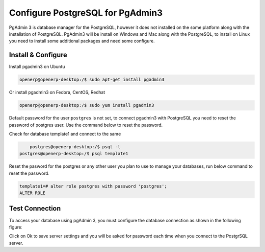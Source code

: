 .. _pgadmin3:

.. index::
   single: PgAdmin3

=================================
Configure PostgreSQL for PgAdmin3
=================================

PgAdmin 3 is database manager for the PostgreSQL, however it does not installed on the some platform along with the installation of PostgreSQL. PgAdmin3 will be install on Windows and Mac along with the PostgreSQL, to install on Linux you need to install some additional packages and need some configure.

.. image:: images/pgadmin3-screen.png
   :alt: PgAdmin 3 console

Install & Configure
-------------------

Install pgadmin3 on Ubuntu

.. code-block:: shell

	openerp@openerp-desktop:/$ sudo apt-get install pgadmin3

Or install pgadmin3 on Fedora, CentOS, Redhat

.. code-block:: shell

    openerp@openerp-desktop:/$ sudo yum install pgadmin3

Default password for the user ``postgres`` is not set, to connect pgadmin3 with PostgreSQL you need to reset the password of postgres user. Use the command below to reset the password. 

Check for database template1 and connect to the same

.. code-block:: shell

	postgres@openerp-desktop:/$ psql -l
    postgres@openerp-desktop:/$ psql template1

Reset the pasword for the postgres or any other user you plan to use to manage your databases, run below command to reset the password.

.. code-block:: sql

	template1=# alter role postgres with password 'postgres';
	ALTER ROLE

Test Connection
---------------

To access your database using pgAdmin 3, you must configure the database connection as shown in the following figure:

.. image:: images/pgadmin3.png

Click on Ok to save server settings and you will be asked for password each time when you connect to the PostgrSQL server.
